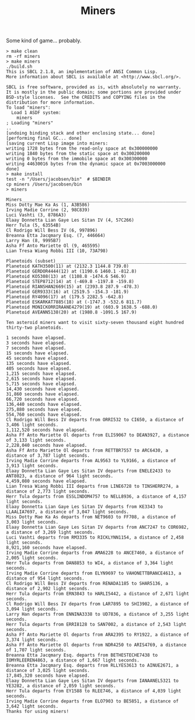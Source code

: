 #+TITLE: Miners

Some kind of game... probably.


#+BEGIN_SRC
> make clean
rm -rf miners
> make miners
./build.sh
This is SBCL 2.1.8, an implementation of ANSI Common Lisp.
More information about SBCL is available at <http://www.sbcl.org/>.

SBCL is free software, provided as is, with absolutely no warranty.
It is mostly in the public domain; some portions are provided under
BSD-style licenses.  See the CREDITS and COPYING files in the
distribution for more information.
To load "miners":
  Load 1 ASDF system:
    miners
; Loading "miners"
..
[undoing binding stack and other enclosing state... done]
[performing final GC... done]
[saving current Lisp image into miners:
writing 1728 bytes from the read-only space at 0x300000000
writing 1840 bytes from the static space at 0x300200000
writing 0 bytes from the immobile space at 0x300300000
writing 44630016 bytes from the dynamic space at 0x7003000000
done]
> make install
test -n "/Users/jacobsen/bin"  # $BINDIR
cp miners /Users/jacobsen/bin
> miners

Miners_______________________________________________________________
Miss Dotty Mae Ka As (1, A3B586)
Irving Madie Corrine (2, 98C839)
Luci Vashti (3, 8786A3)
Elaay Donnetta Lian Gaye Les Sitan IV (4, 57C266)
Herr Tula (5, 63554B)
Cl Rodrigo Will Bess IV (6, 997896)
Breanna Etta Jacqmary Esq. (7, 446664)
Larry Han (8, 9995B7)
Asha Ff Anto Mariette Ol (9, 465595)
Lian Tresa Wiang Robbi III (10, 73A798)

Planetoids (subset)__________________________________________________
Planetoid KATH3500(11) at (2132.3 1144.8 739.0)
Planetoid GERDOR4444(12) at (1190.6 1460.1 -812.8)
Planetoid KO5308(13) at (1108.8 -1474.6 546.9)
Planetoid STEP8712(14) at (-469.8 -1197.8 -159.8)
Planetoid RIANSHAN2669(15) at (2393.8 287.9 -478.3)
Planetoid GER9333(16) at (2519.5 -154.3 -181.9)
Planetoid RY4096(17) at (179.5 2282.5 -642.8)
Planetoid ESKARKAT7885(18) at (-1747.3 -532.6 811.7)
Planetoid MONICKORRIRAANE4279(19) at (603.9 1638.5 -688.0)
Planetoid AVEANN5138(20) at (1980.8 -1091.5 167.9)

Ten asteroid miners want to visit sixty-seven thousand eight hundred thirty-two planetoids.

1 seconds have elapsed.
3 seconds have elapsed.
7 seconds have elapsed.
15 seconds have elapsed.
45 seconds have elapsed.
135 seconds have elapsed.
405 seconds have elapsed.
1,215 seconds have elapsed.
2,615 seconds have elapsed.
5,715 seconds have elapsed.
14,430 seconds have elapsed.
31,860 seconds have elapsed.
66,720 seconds have elapsed.
136,440 seconds have elapsed.
275,880 seconds have elapsed.
554,760 seconds have elapsed.
Cl Rodrigo Will Bess IV departs from ORRI532 to CI650, a distance of 3,406 light seconds.
1,112,520 seconds have elapsed.
Asha Ff Anto Mariette Ol departs from ELIS9067 to DEAN3927, a distance of 3,133 light seconds.
2,228,040 seconds have elapsed.
Asha Ff Anto Mariette Ol departs from RETTBR7557 to ARC6430, a distance of 3,787 light seconds.
Irving Madie Corrine departs from AL9563 to YL9166, a distance of 3,913 light seconds.
Elaay Donnetta Lian Gaye Les Sitan IV departs from ENELE2433 to ANT8023, a distance of 964 light seconds.
4,459,080 seconds have elapsed.
Lian Tresa Wiang Robbi III departs from LINE6728 to TINSHERR274, a distance of 2,773 light seconds.
Herr Tula departs from ESSLINDOM4757 to NELL8936, a distance of 4,157 light seconds.
Elaay Donnetta Lian Gaye Les Sitan IV departs from KE3343 to LLAALIA7697, a distance of 3,047 light seconds.
Miss Dotty Mae Ka As departs from NET9603 to FF708, a distance of 3,003 light seconds.
Elaay Donnetta Lian Gaye Les Sitan IV departs from ANC7247 to COR6982, a distance of 3,269 light seconds.
Luci Vashti departs from RM3335 to RICKLYNN1154, a distance of 2,458 light seconds.
8,921,160 seconds have elapsed.
Irving Madie Corrine departs from AMA6228 to ANCE7460, a distance of 2,005 light seconds.
Herr Tula departs from DAN8853 to WI4, a distance of 3,364 light seconds.
Irving Madie Corrine departs from ELYN9697 to VAHONETTBRANCE4613, a distance of 954 light seconds.
Cl Rodrigo Will Bess IV departs from RENADA1185 to SHAR5136, a distance of 2,902 light seconds.
Herr Tula departs from ERN3843 to HARLI5442, a distance of 2,671 light seconds.
Cl Rodrigo Will Bess IV departs from LAR7895 to SHI3902, a distance of 3,094 light seconds.
Larry Han departs from ENNINA3338 to UD7836, a distance of 3,255 light seconds.
Herr Tula departs from ERRI8128 to SAN7002, a distance of 2,543 light seconds.
Asha Ff Anto Mariette Ol departs from ARA2395 to RY1922, a distance of 3,374 light seconds.
Asha Ff Anto Mariette Ol departs from NDR4250 to ARIS4769, a distance of 1,707 light seconds.
Breanna Etta Jacqmary Esq. departs from BETHESTECHE7438 to IOMYRLEEREN4863, a distance of 1,667 light seconds.
Breanna Etta Jacqmary Esq. departs from RLLYES3613 to AINUE2671, a distance of 3,025 light seconds.
17,845,320 seconds have elapsed.
Elaay Donnetta Lian Gaye Les Sitan IV departs from IANAANEL5321 to YE3282, a distance of 2,059 light seconds.
Herr Tula departs from EY1588 to RLEE746, a distance of 4,039 light seconds.
Irving Madie Corrine departs from ELO7903 to BE5851, a distance of 3,642 light seconds.
Thanks for using miners!
#+END_SRC
